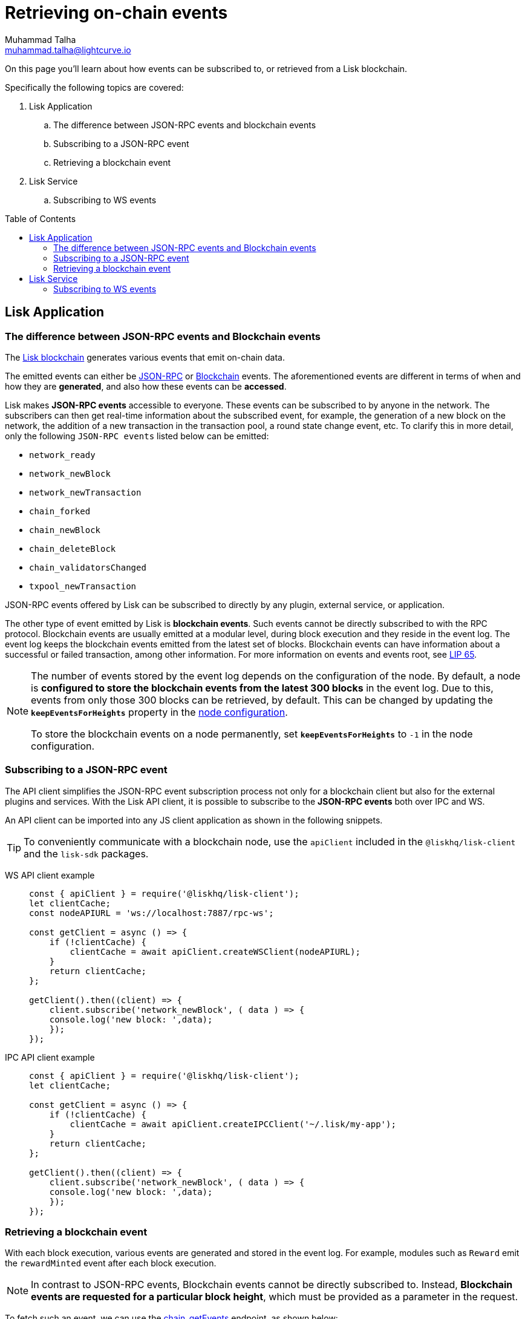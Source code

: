 = Retrieving on-chain events
Muhammad Talha <muhammad.talha@lightcurve.io>
:toc: preamble
:toclevels: 5
:page-toclevels: 4
:idprefix:
:idseparator: -
:imagesdir: ../../assets/images
:docs_general: ROOT::
:docs_sdk: v6@lisk-sdk::
//External URLs
:url_npm_lisk_sdk: https://www.npmjs.com/package/lisk-sdk
:url_lip_65: https://github.com/LiskHQ/lips/blob/main/proposals/lip-0065.md
:JSON_RPC_Specs: https://www.jsonrpc.org/specification
// Project URLs
:url_advanced_rpc: api/lisk-node-rpc.adoc
// :url_references_elements_apiclient: {sdk_docs}references/lisk-elements/api-client.adoc
// :url_references_elements_client: {sdk_docs}references/lisk-elements/client.adoc
:url_references_elements_apiclient: {sdk_docs}references/lisk-elements/api-client.adoc
:url_references_elements_client: {sdk_docs}references/lisk-elements/client.adoc
:url_advanced_rpc_endpoints: {url_advanced_rpc}#endpoints
:url_lisk_service_pubsub: ROOT::api/lisk-service-pubsub.adoc

:url_sdk_config_system: {docs_sdk}config.adoc#system
:url_understand_events: {url_advanced_rpc}#events
:url_chain_get_event: {url_advanced_rpc}#chain_getevents
:url_understand_rpc_events: understand-blockchain/sdk/rpc.adoc#rpc-events
:url_understand_blockchain_events: understand-blockchain/sdk/modules-commands.adoc#blockchain-events
:url_understand_ws_events: understand-blockchain/sdk/rpc.adoc
:url_sync_store: build-blockchain/plugin/plugin-class.adoc#sync-and-store-new-event
:url_create_blockchain_event: build-blockchain/module/blockchain-event.adoc
:url_lisk_blockchain: understand-blockchain/index.adoc#what-is-the-lisk-blockchain

// TODO: Update the page by uncommenting the hyperlinks once the updated pages are available.

====
On this page you'll learn about how events can be subscribed to, or retrieved from a Lisk blockchain.

Specifically the following topics are covered:

. Lisk Application
.. The difference between JSON-RPC events and blockchain events
.. Subscribing to a JSON-RPC event
.. Retrieving a blockchain event
. Lisk Service
.. Subscribing to WS events
====

== Lisk Application

=== The difference between JSON-RPC events and Blockchain events

The xref:{url_lisk_blockchain}[Lisk blockchain] generates various events that emit on-chain data.

// update the following links etc., regarding RPC : now JSON-RPC and not RPC
// The emitted events can either be xref:{url_understand_rpc_events}[JSON-RPC Events] or xref:{url_understand_blockchain_events}[Blockchain Events].
The emitted events can either be xref:{url_understand_ws_events}[JSON-RPC] or xref:{url_understand_blockchain_events}[Blockchain] events.
The aforementioned events are different in terms of when and how they are *generated*, and also how these events can be *accessed*.

// Lisk makes *JSON-RPC events* accessible to everyone by offering xref:{url_understand_events}[a range of JSON-RPC-based events].

Lisk makes *JSON-RPC events* accessible to everyone.
These events can be subscribed to by anyone in the network.
The subscribers can then get real-time information about the subscribed event, for example, the generation of a new block on the network, the addition of a new transaction in the transaction pool, a round state change event, etc.
To clarify this in more detail, only the following `JSON-RPC events` listed below can be emitted:

- `network_ready`
- `network_newBlock`
- `network_newTransaction`
- `chain_forked`
- `chain_newBlock`
- `chain_deleteBlock`
- `chain_validatorsChanged`
- `txpool_newTransaction`

JSON-RPC events offered by Lisk can be subscribed to directly by any plugin, external service, or application.

The other type of event emitted by Lisk is *blockchain events*. 
Such events cannot be directly subscribed to with the RPC protocol. 
Blockchain events are usually emitted at a modular level, during block execution and they reside in the event log.
The event log keeps the blockchain events emitted from the latest set of blocks.
Blockchain events can have information about a successful or failed transaction, among other information. 
For more information on events and events root, see {url_lip_65}[LIP 65].

[NOTE]
====
The number of events stored by the event log depends on the configuration of the node. 
By default, a node is *configured to store the blockchain events from the latest 300 blocks* in the event log. 
Due to this, events from only those 300 blocks can be retrieved, by default. 
This can be changed by updating the `*keepEventsForHeights*` property in the xref:{url_sdk_config_system}[node configuration].

To store the blockchain events on a node permanently, set `*keepEventsForHeights*` to `-1` in the node configuration.
====

=== Subscribing to a JSON-RPC event

The API client simplifies the JSON-RPC event subscription process not only for a blockchain client but also for the external plugins and services.
With the Lisk API client, it is possible to subscribe to the *JSON-RPC events* both over IPC and WS.

An API client can be imported into any JS client application as shown in the following snippets.

// TIP: To conveniently communicate with a blockchain node, use the `apiClient` included in the xref:{url_references_elements_client}[@liskhq/lisk-client] and the {url_npm_lisk_sdk}[lisk-sdk^] packages.
TIP: To conveniently communicate with a blockchain node, use the `apiClient` included in the `@liskhq/lisk-client` and the `lisk-sdk` packages.

[tabs]

=====
WS API client example::
+
--
[source,js]
----
const { apiClient } = require('@liskhq/lisk-client');
let clientCache;
const nodeAPIURL = 'ws://localhost:7887/rpc-ws';

const getClient = async () => {
    if (!clientCache) {
        clientCache = await apiClient.createWSClient(nodeAPIURL);
    }
    return clientCache;
};

getClient().then((client) => {
    client.subscribe('network_newBlock', ( data ) => {
    console.log('new block: ',data);
    });
});
----
--
IPC API client example::
+
--
[source,js]
----
const { apiClient } = require('@liskhq/lisk-client');
let clientCache;

const getClient = async () => {
    if (!clientCache) {
        clientCache = await apiClient.createIPCClient('~/.lisk/my-app');
    }
    return clientCache;
};

getClient().then((client) => {
    client.subscribe('network_newBlock', ( data ) => {
    console.log('new block: ',data);
    });
});
----
--
=====

=== Retrieving a blockchain event

With each block execution, various events are generated and stored in the event log.
For example, modules such as `Reward` emit the `rewardMinted` event after each block execution.

NOTE: In contrast to JSON-RPC events, Blockchain events cannot be directly subscribed to.
Instead, *Blockchain events are requested for a particular block height*, which must be provided as a parameter in the request.

To fetch such an event, we can use the xref:{url_chain_get_event}[chain_getEvents] endpoint, as shown below:

[source,js]
----
const { apiClient } = require('@liskhq/lisk-client');
const { codec } = require('@liskhq/lisk-codec');
let clientCache;
const nodeAPIURL = 'ws://127.0.0.1:7887/rpc-ws'

const getClient = async () => {
    if (!clientCache) {
        clientCache = await apiClient.createWSClient(nodeAPIURL);
    }
    return clientCache;
};

const rewardMintedDataSchema = {
    $id: '/reward/events/rewardMintedData',
    type: 'object',
    required: ['amount', 'reduction'],
    properties: {
        amount: {
            dataType: 'uint64',
            fieldNumber: 1,
        },
        reduction: {
            dataType: 'uint32',
            fieldNumber: 2,
        },
    },
};

getClient().then((client) => {
    // Returns the encoded event based on the 'height' passed
    client.invoke("chain_getEvents", {
        height: 60
    }).then(res => {
        console.log("Event: ", res);
        // Decode the aforementioned event's data by passing relevant schema and the encoded 'data'
        const parsedData = codec.decode(rewardMintedDataSchema, Buffer.from(res[0]['data'], 'hex'));
        console.log(parsedData);
    });
});
----
Once an event is retrieved from the event log, its `data` property can be decoded by using the `codec.decode()` function. This function takes in the encoded data and the relevant schema as arguments. 

The `codec.decode()` function is available inside the *@liskhq/lisk-codec* package.

[TIP]
====
A detailed example of xref:{url_create_blockchain_event}[emitting a blockchain event], xref:{url_sync_store}[fetching it, and decoding it] is available in the Hello World blockchain example.
====

.Response
[%collapsible]
====
.Make sure your blockchain client is running before executing the script
[source,bash]
----
node fetchBlockchainEvent.js
Event:  [
  {
    data: '08001000',
    index: 0,
    module: 'reward',
    name: 'rewardMinted',
    topics: [ '03', 'aa84845c4bc4e75802921fc315a01576c75ade73' ],
    height: 60
  }
]
Decoded data: { amount: 0n, reduction: 0 }
----
====

== Lisk Service
=== Subscribing to WS events
The Lisk Service Subscribe API allows subscribing to the WS events to receive real-time updates or notifications, as shown in the example below.
A detailed list of all available emitted events are available in the xref:{url_lisk_service_pubsub}[Publish/Subscribe API (Lisk Service)] page.

=====
--
[source,js]
----

const io = require('socket.io-client');

const subscriptionEndpoint = 'wss://service.lisk.com/blockchain';

const socket = io(
 	subscriptionEndpoint,
 	{
 		forceNew: true,
 		transports: ['websocket'],
 	},
 );

const { onevent } = socket;
socket.onevent = function (packet) {
    const args = packet.data || [];
    onevent.call(this, packet);
    packet.data = ['*'].concat(args);
    onevent.call(this, packet);
};

const subscribe = subscribeEvent => {
	socket.on(
		subscribeEvent,
		(...args) => {
			let eventName;
			let eventPayload;

			if (subscribeEvent === '*') {
				[eventName, eventPayload] = args;
			} else {
				eventName = subscribeEvent;
				[eventPayload] = args;
			}

			console.log(`Event: ${eventName}`);
			console.log('Payload:', JSON.stringify(eventPayload, null, 2), '\n');
		},
	);
};

/* Subscribe to all the events */
subscribe('*');

/* Subscribe to specific events */
// subscribe('new.block');
--
=====

// Subscribe-Specific event code snippet to be updated.
